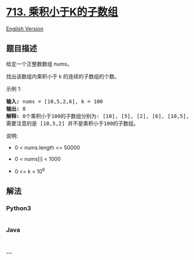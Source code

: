 * [[https://leetcode-cn.com/problems/subarray-product-less-than-k][713.
乘积小于K的子数组]]
  :PROPERTIES:
  :CUSTOM_ID: 乘积小于k的子数组
  :END:
[[./solution/0700-0799/0713.Subarray Product Less Than K/README_EN.org][English
Version]]

** 题目描述
   :PROPERTIES:
   :CUSTOM_ID: 题目描述
   :END:

#+begin_html
  <!-- 这里写题目描述 -->
#+end_html

#+begin_html
  <p>
#+end_html

给定一个正整数数组 nums。

#+begin_html
  </p>
#+end_html

#+begin_html
  <p>
#+end_html

找出该数组内乘积小于 k 的连续的子数组的个数。

#+begin_html
  </p>
#+end_html

#+begin_html
  <p>
#+end_html

示例 1:

#+begin_html
  </p>
#+end_html

#+begin_html
  <pre>
  <strong>输入:</strong> nums = [10,5,2,6], k = 100
  <strong>输出:</strong> 8
  <strong>解释:</strong> 8个乘积小于100的子数组分别为: [10], [5], [2], [6], [10,5], [5,2], [2,6], [5,2,6]。
  需要注意的是 [10,5,2] 并不是乘积小于100的子数组。
  </pre>
#+end_html

#+begin_html
  <p>
#+end_html

说明:

#+begin_html
  </p>
#+end_html

#+begin_html
  <ul>
#+end_html

#+begin_html
  <li>
#+end_html

0 < nums.length <= 50000

#+begin_html
  </li>
#+end_html

#+begin_html
  <li>
#+end_html

0 < nums[i] < 1000

#+begin_html
  </li>
#+end_html

#+begin_html
  <li>
#+end_html

0 <= k < 10^6

#+begin_html
  </li>
#+end_html

#+begin_html
  </ul>
#+end_html

** 解法
   :PROPERTIES:
   :CUSTOM_ID: 解法
   :END:

#+begin_html
  <!-- 这里可写通用的实现逻辑 -->
#+end_html

#+begin_html
  <!-- tabs:start -->
#+end_html

*** *Python3*
    :PROPERTIES:
    :CUSTOM_ID: python3
    :END:

#+begin_html
  <!-- 这里可写当前语言的特殊实现逻辑 -->
#+end_html

#+begin_src python
#+end_src

*** *Java*
    :PROPERTIES:
    :CUSTOM_ID: java
    :END:

#+begin_html
  <!-- 这里可写当前语言的特殊实现逻辑 -->
#+end_html

#+begin_src java
#+end_src

*** *...*
    :PROPERTIES:
    :CUSTOM_ID: section
    :END:
#+begin_example
#+end_example

#+begin_html
  <!-- tabs:end -->
#+end_html
